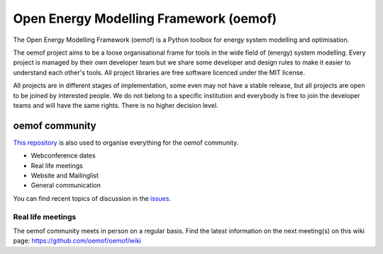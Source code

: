 =======================================
Open Energy Modelling Framework (oemof)
=======================================

.. figure:: https://raw.githubusercontent.com/oemof/oemof/master/logo/logo_oemof_big.svg

The Open Energy Modelling Framework (oemof) is a Python toolbox for energy system modelling and optimisation.

The oemof project aims to be a loose organisational frame for tools in the wide field of (energy) system modelling.
Every project is managed by their own developer team but we share some developer and design rules to make it easier to understand each other's tools. All project libraries are free software licenced under the MIT license.

All projects are in different stages of implementation, some even may not have a stable release, but all projects are open to be joined by interested people.
We do not belong to a specific institution and everybody is free to join the developer teams and will have the same rights.
There is no higher decision level.

oemof community
===============
`This repository <https://github.com/oemof/oemof>`_ is also used to organise everything for the oemof community.

- Webconference dates
- Real life meetings
- Website and Mailinglist
- General communication

You can find recent topics of discussion in the `issues <https://github.com/oemof/oemof/issues>`_.

Real life meetings
------------------
The oemof community meets in person on a regular basis. Find the latest information on the next meeting(s) on this wiki page: https://github.com/oemof/oemof/wiki

